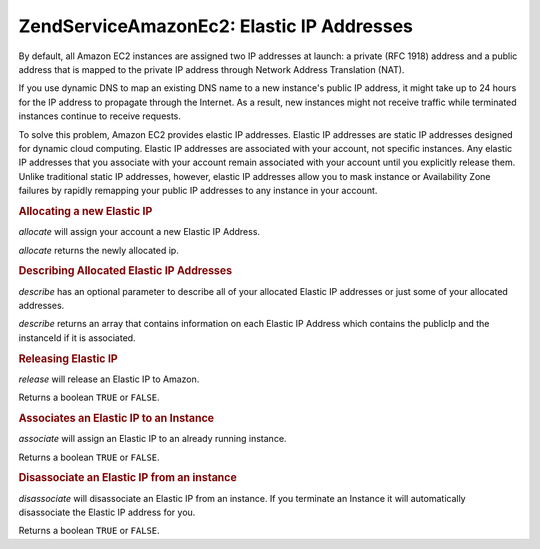 .. _zendservice.amazon.ec2.elasticip:

ZendService\Amazon\Ec2: Elastic IP Addresses
=============================================

By default, all Amazon EC2 instances are assigned two IP addresses at launch: a private (RFC 1918) address and a
public address that is mapped to the private IP address through Network Address Translation (NAT).

If you use dynamic DNS to map an existing DNS name to a new instance's public IP address, it might take up to 24
hours for the IP address to propagate through the Internet. As a result, new instances might not receive traffic
while terminated instances continue to receive requests.

To solve this problem, Amazon EC2 provides elastic IP addresses. Elastic IP addresses are static IP addresses
designed for dynamic cloud computing. Elastic IP addresses are associated with your account, not specific
instances. Any elastic IP addresses that you associate with your account remain associated with your account until
you explicitly release them. Unlike traditional static IP addresses, however, elastic IP addresses allow you to
mask instance or Availability Zone failures by rapidly remapping your public IP addresses to any instance in your
account.

.. _zendservice.amazon.ec2.elasticip.allocate:

.. rubric:: Allocating a new Elastic IP

*allocate* will assign your account a new Elastic IP Address.

*allocate* returns the newly allocated ip.

.. code-block:: php
   :linenos:

   $ec2_eip = new ZendService\Amazon\Ec2\Elasticip('aws_key','aws_secret_key');
   $ip = $ec2_eip->allocate();

   // print out your newly allocated elastic ip address;
   print $ip;

.. _zendservice.amazon.ec2.elasticip.describe:

.. rubric:: Describing Allocated Elastic IP Addresses

*describe* has an optional parameter to describe all of your allocated Elastic IP addresses or just some of your
allocated addresses.

*describe* returns an array that contains information on each Elastic IP Address which contains the publicIp and
the instanceId if it is associated.

.. code-block:: php
   :linenos:

   $ec2_eip = new ZendService\Amazon\Ec2\Elasticip('aws_key','aws_secret_key');
   // describe all
   $ips = $ec2_eip->describe();

   // describe a subset
   $ips = $ec2_eip->describe(array('ip1', 'ip2', 'ip3'));

   // describe a single ip address
   $ip = $ec2_eip->describe('ip1');

.. _zendservice.amazon.ec2.elasticip.release:

.. rubric:: Releasing Elastic IP

*release* will release an Elastic IP to Amazon.

Returns a boolean ``TRUE`` or ``FALSE``.

.. code-block:: php
   :linenos:

   $ec2_eip = new ZendService\Amazon\Ec2\Elasticip('aws_key','aws_secret_key');
   $ec2_eip->release('ipaddress');

.. _zendservice.amazon.ec2.elasticip.associate:

.. rubric:: Associates an Elastic IP to an Instance

*associate* will assign an Elastic IP to an already running instance.

Returns a boolean ``TRUE`` or ``FALSE``.

.. code-block:: php
   :linenos:

   $ec2_eip = new ZendService\Amazon\Ec2\Elasticip('aws_key','aws_secret_key');
   $ec2_eip->associate('instance_id', 'ipaddress');

.. _zendservice.amazon.ec2.elasticip.disassociate:

.. rubric:: Disassociate an Elastic IP from an instance

*disassociate* will disassociate an Elastic IP from an instance. If you terminate an Instance it will automatically
disassociate the Elastic IP address for you.

Returns a boolean ``TRUE`` or ``FALSE``.

.. code-block:: php
   :linenos:

   $ec2_eip = new ZendService\Amazon\Ec2\Elasticip('aws_key','aws_secret_key');
   $ec2_eip->disassociate('ipaddress');



